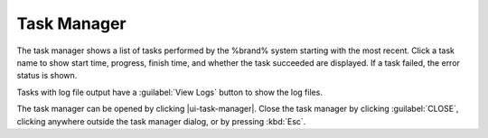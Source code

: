 .. _Task Manager:

Task Manager
============

The task manager shows a list of tasks performed by the %brand% system
starting with the most recent. Click a task name to show start time, progress, finish time, and whether
the task succeeded are displayed. If a task failed, the
error status is shown.

Tasks with log file output have a :guilabel:`View Logs` button to show the log files.

The task manager can be opened by clicking |ui-task-manager|. Close the
task manager by clicking :guilabel:`CLOSE`, clicking anywhere outside
the task manager dialog, or by pressing :kbd:`Esc`.
